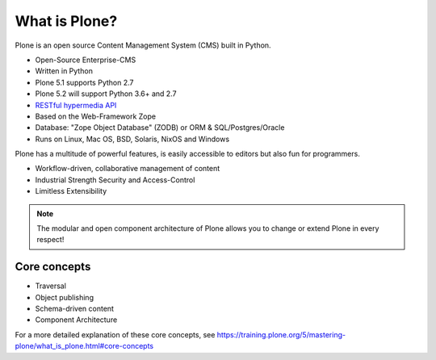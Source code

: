 ==============
What is Plone?
==============

Plone is an open source Content Management System (CMS) built in Python.

* Open-Source Enterprise-CMS
* Written in Python
* Plone 5.1 supports Python 2.7
* Plone 5.2 will support Python 3.6+ and 2.7
* `RESTful hypermedia API <https://github.com/plone/plone.restapi/>`_
* Based on the Web-Framework Zope
* Database: "Zope Object Database" (ZODB) or ORM & SQL/Postgres/Oracle
* Runs on Linux, Mac OS, BSD, Solaris, NixOS and Windows

Plone has a multitude of powerful features,
is easily accessible to editors but also fun for programmers.

* Workflow-driven, collaborative management of content
* Industrial Strength Security and Access-Control
* Limitless Extensibility

..  note::

    The modular and open component architecture of Plone allows you to change or extend Plone in every respect!


Core concepts
=============

- Traversal
- Object publishing
- Schema-driven content
- Component Architecture

For a more detailed explanation of these core concepts, see https://training.plone.org/5/mastering-plone/what_is_plone.html#core-concepts

.. seealso::

    * The Keynote by Cris Ewing at PyCon 2016: https://www.youtube.com/watch?v=eGRJbBI_H2w&feature=youtu.be&t=21m47s
